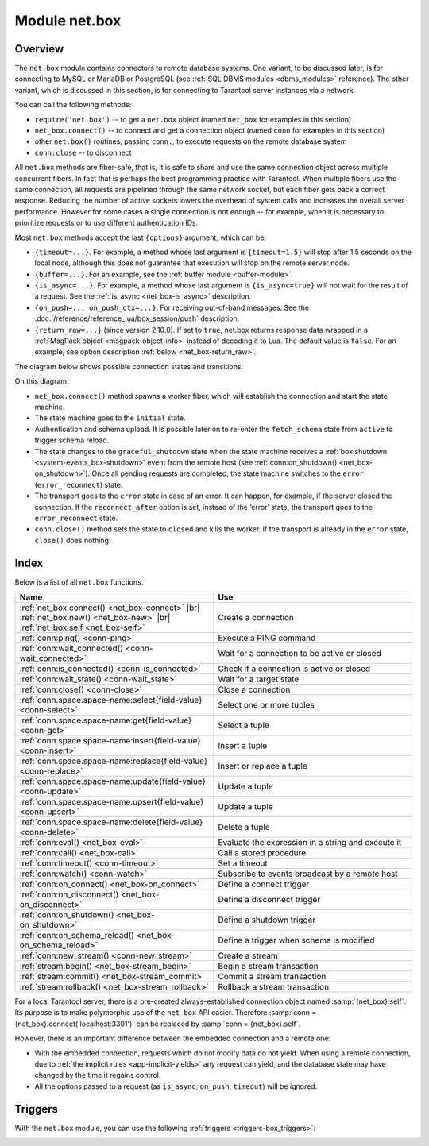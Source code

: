 ..  _net_box-module:

--------------------------------------------------------------------------------
Module net.box
--------------------------------------------------------------------------------

===============================================================================
                                   Overview
===============================================================================

The ``net.box`` module contains connectors to remote database systems. One
variant, to be discussed later, is for connecting to MySQL or MariaDB or PostgreSQL
(see :ref:`SQL DBMS modules <dbms_modules>` reference). The other variant, which
is discussed in this section, is for connecting to Tarantool server instances via a 
network.

You can call the following methods:

* ``require('net.box')`` -- to get a ``net.box`` object
  (named ``net_box`` for examples in this section)
* ``net_box.connect()`` -- to connect and get a connection object
  (named ``conn`` for examples in this section)
* other ``net.box()`` routines, passing ``conn:``, to execute requests on
  the remote database system
* ``conn:close`` -- to disconnect

All ``net.box`` methods are fiber-safe, that is, it is safe to share and use the
same connection object across multiple concurrent fibers. In fact that is perhaps
the best programming practice with Tarantool. When multiple fibers use the same
connection, all requests are pipelined through the same network socket, but each
fiber gets back a correct response. Reducing the number of active sockets lowers
the overhead of system calls and increases the overall server performance. However
for some cases a single connection is not enough -- for example, when
it is necessary to prioritize requests or to use different authentication IDs.

.. _net_box-options:

Most ``net.box`` methods accept the last ``{options}`` argument, which can be:

* ``{timeout=...}``. For example, a method whose last argument is
  ``{timeout=1.5}`` will stop after 1.5 seconds on the local node, although this
  does not guarantee that execution will stop on the remote server node.

* ``{buffer=...}``. For an example, see the :ref:`buffer module <buffer-module>`.

* ``{is_async=...}``. For example, a method whose last argument is
  ``{is_async=true}`` will not wait for the result of a request. See the
  :ref:`is_async <net_box-is_async>` description.

* ``{on_push=... on_push_ctx=...}``. For receiving out-of-band messages.
  See the :doc:`/reference/reference_lua/box_session/push` description.

* ``{return_raw=...}`` (since version 2.10.0).
  If set to ``true``, net.box returns response data wrapped
  in a :ref:`MsgPack object <msgpack-object-info>` instead of decoding it to Lua.
  The default value is ``false``.
  For an example, see option description :ref:`below <net_box-return_raw>`.

.. _net_box-state_diagram:

The diagram below shows possible connection states and transitions:

.. ifconfig:: builder not in ('latex', )

    .. image:: net_states.png
        :align: center
        :alt: net_states.png

On this diagram:

*   ``net_box.connect()`` method spawns a worker fiber, which will establish the connection and start the state machine.

*   The state machine goes to the ``initial`` state.

*   Authentication and schema upload.
    It is possible later on to re-enter the ``fetch_schema`` state from ``active`` to trigger schema reload.

*   The state changes to the ``graceful_shutdown`` state when the state machine
    receives a :ref:`box.shutdown <system-events_box-shutdown>` event from the remote host
    (see :ref:`conn:on_shutdown() <net_box-on_shutdown>`).
    Once all pending requests are completed, the state machine switches to the ``error`` (``error_reconnect``) state.

*   The transport goes to the ``error`` state in case of an error.
    It can happen, for example, if the server closed the connection.
    If the ``reconnect_after`` option is set, instead of the ‘error’ state,
    the transport goes to the ``error_reconnect`` state.

*   ``conn.close()`` method sets the state to ``closed`` and kills the worker.
    If the transport is already in the ``error`` state, ``close()`` does nothing.

===============================================================================
                                    Index
===============================================================================

Below is a list of all ``net.box`` functions.

..  container:: table

    ..  list-table::
        :widths: 50 50
        :header-rows: 1

        *   -   Name
            -   Use
        *   -   :ref:`net_box.connect() <net_box-connect>` |br| :ref:`net_box.new() <net_box-new>` |br| :ref:`net_box.self <net_box-self>` 
            -   Create a connection
        *   -   :ref:`conn:ping() <conn-ping>`
            -   Execute a PING command            
        *   -   :ref:`conn:wait_connected() <conn-wait_connected>`   
            -   Wait for a connection to be active or closed      
        *   -   :ref:`conn:is_connected() <conn-is_connected>`                           
            -   Check if a connection is active or closed            
        *   -   :ref:`conn:wait_state() <conn-wait_state>`                  
            -   Wait for a target state            
        *   -   :ref:`conn:close() <conn-close>`                                     
            -   Close a connection
        *   -   :ref:`conn.space.space-name:select{field-value} <conn-select>`          
            -   Select one or more tuples            
        *   -   :ref:`conn.space.space-name:get{field-value} <conn-get>`  
            -   Select a tuple            
        *   -   :ref:`conn.space.space-name:insert{field-value} <conn-insert>`
            -   Insert a tuple 
        *   -   :ref:`conn.space.space-name:replace{field-value} <conn-replace>`     
            -   Insert or replace a tuple            
        *   -   :ref:`conn.space.space-name:update{field-value} <conn-update>`                                   
            -   Update a tuple              
        *   -   :ref:`conn.space.space-name:upsert{field-value} <conn-upsert>`    
            -   Update a tuple     
        *   -   :ref:`conn.space.space-name:delete{field-value} <conn-delete>`                           
            -   Delete a tuple                 
        *   -   :ref:`conn:eval() <net_box-eval>`                                
            -   Evaluate the expression in a string and execute it                
        *   -   :ref:`conn:call() <net_box-call>`                      
            -   Call a stored procedure               
        *   -   :ref:`conn:timeout() <conn-timeout>`                               
            -   Set a timeout
        *   -   :ref:`conn:watch() <conn-watch>`
            -   Subscribe to events broadcast by a remote host
        *   -   :ref:`conn:on_connect() <net_box-on_connect>`                            
            -   Define a connect trigger            
        *   -   :ref:`conn:on_disconnect() <net_box-on_disconnect>`                     
            -   Define a disconnect trigger
        *   -   :ref:`conn:on_shutdown() <net_box-on_shutdown>`
            -   Define a shutdown trigger
        *   -   :ref:`conn:on_schema_reload() <net_box-on_schema_reload>`                    
            -   Define a trigger when schema is modified
        *   -   :ref:`conn:new_stream() <conn-new_stream>`
            -   Create a stream             
        *   -   :ref:`stream:begin() <net_box-stream_begin>`                    
            -   Begin a stream transaction               
        *   -   :ref:`stream:commit() <net_box-stream_commit>`                    
            -   Commit a stream transaction   
        *   -   :ref:`stream:rollback() <net_box-stream_rollback>`                    
            -   Rollback a stream transaction                           
            
.. module:: net_box

.. _net_box-connect:

.. function:: connect(URI [, {option[s]}])

    The names ``connect()`` and ``new()`` are synonyms: ``connect()`` is 
    preferred; ``new()`` is retained for backward compatibility. For more 
    information, see the description of ``net_box.new()`` below.

.. _net_box-new:

.. function:: new(URI [, {option[s]}])

    Create a new connection. The connection is established on demand, at the
    time of the first request. It can be re-established automatically after a
    disconnect (see ``reconnect_after`` option below).
    The returned ``conn`` object supports methods for making remote requests,
    such as select, update or delete.
    
    :param string URI: the :ref:`URI <index-uri>` of the target for the connection
    :param options: the supported options are shown below:
    
        *   ``user/password``: two options to connect to a remote host other than through 
            :ref:`URI <index-uri>`. For example, instead of ``connect('username:userpassword@localhost:3301')`` 
            you can write ``connect('localhost:3301', {user = 'username', password='userpassword'})``.

        *   ``wait_connected``: a connection timeout. By default, the connection is blocked until the connection 
            is established, but if you specify ``wait_connected=false``, the connection returns immediately. 
            If you specify this timeout, it will wait before returning (``wait_connected=1.5`` makes it wait at most 1.5 seconds).

            .. NOTE::

                 If ``reconnect_after`` is greater than zero, then ``wait_connected`` ignores transient failures.
                 The wait completes once the connection is established or is closed explicitly.


        *   ``reconnect_after``: a number of seconds to wait before reconnecting. 
            The default value, as with the other ``connect`` options, is ``nil``. If ``reconnect_after`` 
            is greater than zero, then a ``net.box`` instance will attempt to reconnect if a connection 
            is lost or a connection attempt fails. This makes transient network failures transparent to the application. 
            Reconnection happens automatically in the background, so requests that initially fail due to connection drops 
            fail, are transparently retried. The number of retries is unlimited, connection retries are made after 
            any specified interval (for example, ``reconnect_after=5`` means that reconnect attempts are made every 5 seconds). 
            When a connection is explicitly closed or when the Lua garbage collector removes it, then reconnect attempts stop. 
        

        *   ``call_16``: [since 1.7.2] a new binary protocol command for CALL in ``net.box`` connections by default. 
            The new CALL is not backward compatible with previous versions. It no longer restricts a function to 
            returning an array of tuples and allows returning an arbitrary MsgPack/JSON result, 
            including scalars, nil and void (nothing). The old CALL is left intact for backward compatibility. 
            It will not be present in the next major release. All programming language drivers will gradually be switched 
            to the new CALL. To connect to a Tarantool instance that uses the old CALL, specify ``call_16=true``.

        *   ``console``: an option to use different connection support methods (as if instances of different 
            classes are returned). With ``console = true``, you can use the ``conn`` methods ``close()``, 
            ``is_connected()``, ``wait_state()``, ``eval()`` (in this case both binary and Lua console 
            network protocols are supported). 
            With ``console = false`` (default), you can also use ``conn`` database methods (in this case only the 
            binary protocol is supported). Deprecation note: ``console = true`` is deprecated, users should use 
            :ref:`console.connect() <console-connect>` instead.

        *   ``connect_timeout``: a number of seconds to wait before returning "error: Connection timed out".

        *   ``required_protocol_version``: a minimum version of the :ref:`IPROTO protocol <box_protocol-id>` 
            supported by the server. If the version of the :ref:`IPROTO protocol <box_protocol-id>` supported 
            by the server is lower than specified, the connection will fail with an error message. 
            With ``required_protocol_version = 1``, all connections fail where the :ref:`IPROTO protocol <box_protocol-id>` 
            version is lower than ``1``.  

        *   ``required_protocol_features``: specified :ref:`IPROTO protocol features <box_protocol-id>` supported by the server. 
            You can specify one or more ``net.box`` features from the table below. If the server does not 
            support the specified features, the connection will fail with an error message. 
            With ``required_protocol_features = {'transactions'}``, all connections fail where the 
            server has ``transactions: false``.

    ..  container:: table

    	..  list-table::
           :widths: 26 29 25 20
           :header-rows: 1

           *   -   net.box feature
               -   Use
               -   IPROTO feature ID
               -   IPROTO versions supporting the feature
           *   -   ``streams``  
               -   Requires streams support on the server
               -   IPROTO_FEATURE_STREAMS 
               -   1 and newer
           *   -   ``transactions``
               -   Requires transactions support on the server
               -   IPROTO_FEATURE_TRANSACTIONS   
               -   1 and newer
           *   -   ``error_extension``
               -   Requires support for :ref:`MP_ERROR <msgpack_ext-error>` MsgPack extension on the server
               -   IPROTO_FEATURE_ERROR_EXTENSION   
               -   2 and newer
           *   -   ``watchers``
               -   Requires remote :ref:`watchers <conn-watch>` support on the server
               -   IPROTO_FEATURE_WATCHERS   
               -   3 and newer      
            
    To learn more about IPROTO features, see :ref:`IPROTO_ID <box_protocol-id>`.
 
    :return: conn object
    :rtype:  userdata

    **Examples:**

    .. code-block:: lua

        net_box = require('net.box')
        
        conn = net_box.connect('localhost:3301')
        conn = net_box.connect('127.0.0.1:3302', {wait_connected = false})
        conn = net_box.connect('127.0.0.1:3303', {reconnect_after = 5, call_16 = true})
        conn = net_box.connect('127.0.0.1:3304', {required_protocol_version = 4, required_protocol_features = {'transactions', 'streams'}, })

.. _net_box-self:

.. class:: self

    For a local Tarantool server, there is a pre-created always-established
    connection object named :samp:`{net_box}.self`. Its purpose is to make
    polymorphic use of the ``net_box`` API easier. Therefore
    :samp:`conn = {net_box}.connect('localhost:3301')`
    can be replaced by :samp:`conn = {net_box}.self`.

    However, there is an important difference between the embedded connection
    and a remote one:

    * With the embedded connection, requests which do not modify data do not yield.
      When using a remote connection, due to
      :ref:`the implicit rules <app-implicit-yields>`
      any request can yield, and the database state may have changed by the
      time it regains control.

    * All the options passed to a request (as ``is_async``, ``on_push``, ``timeout``)
      will be ignored.

.. class:: conn

    .. _conn-ping:

    .. method:: ping([options])

        Execute a PING command.

        :param table options: the supported option is :samp:`timeout={seconds}`
        :return: true on success, false on error
        :rtype:  boolean

        **Example:**

        .. code-block:: lua

            net_box.self:ping({timeout = 0.5})

    .. _conn-wait_connected:

    .. method:: wait_connected([timeout])

        Wait for connection to be active or closed.

        :param number timeout: in seconds
        :return: true when connected, false on failure.
        :rtype:  boolean

        **Example:**

        .. code-block:: lua

            net_box.self:wait_connected()

    .. _conn-is_connected:

    .. method:: is_connected()

        Show whether connection is active or closed.

        :return: true if connected, false on failure.
        :rtype:  boolean

        **Example:**

        .. code-block:: lua

            net_box.self:is_connected()

    .. _conn-wait_state:

    .. method:: wait_state(state[s][, timeout])

        [since 1.7.2] Wait for a target state.

        :param string states: target states
        :param number timeout: in seconds
        :return: true when a target state is reached, false on timeout or connection closure
        :rtype:  boolean

        **Examples:**

        .. code-block:: lua

            -- wait infinitely for 'active' state:
            conn:wait_state('active')

            -- wait for 1.5 secs at most:
            conn:wait_state('active', 1.5)

            -- wait infinitely for either `active` or `fetch_schema` state:
            conn:wait_state({active=true, fetch_schema=true})

    .. _conn-close:

    .. method:: close()

        Close a connection.

        Connection objects are destroyed by the Lua garbage collector, just like any other objects in Lua, so
        an explicit destruction is not mandatory. However, since close() is a system
        call, it is good programming practice to close a connection explicitly when it
        is no longer needed, to avoid lengthy stalls of the garbage collector.

        **Example:**

        .. code-block:: lua

            conn:close()

    .. _conn-select:

    .. method:: conn.space.<space-name>:select({field-value, ...} [, {options}])

        :samp:`conn.space.{space-name}:select`:code:`({...})` is the remote-call equivalent
        of the local call :samp:`box.space.{space-name}:select`:code:`{...}` (:ref:`see details <box_space-select>`).
        For an additional option see :ref:`Module buffer and skip-header <buffer-module_and_skip_header>`.

        **Example:**

        .. code-block:: lua

            conn.space.testspace:select({1,'B'}, {timeout=1})

        .. NOTE::

            Due to :ref:`the implicit yield rules <app-implicit-yields>`
            a local :samp:`box.space.{space-name}:select`:code:`{...}` does
            not yield, but a remote :samp:`conn.space.{space-name}:select`:code:`{...}`
            call does yield, so global variables or database tuples data may
            change when a remote :samp:`conn.space.{space-name}:select`:code:`{...}`
            occurs.

    .. _conn-get:

    .. method:: conn.space.<space-name>:get({field-value, ...} [, {options}])

        :samp:`conn.space.{space-name}:get(...)` is the remote-call equivalent
        of the local call :samp:`box.space.{space-name}:get(...)`
        (:ref:`see details <box_space-get>`).

        **Example:**

        .. code-block:: lua

            conn.space.testspace:get({1})

    .. _conn-insert:

    .. method:: conn.space.<space-name>:insert({field-value, ...} [, {options}])

        :samp:`conn.space.{space-name}:insert(...)` is the remote-call equivalent
        of the local call :samp:`box.space.{space-name}:insert(...)` (:ref:`see details <box_space-insert>`).
        For an additional option see :ref:`Module buffer and skip-header <buffer-module_and_skip_header>`.

        **Example:**

        .. code-block:: lua

            conn.space.testspace:insert({2,3,4,5}, {timeout=1.1})

    .. _conn-replace:

    .. method:: conn.space.<space-name>:replace({field-value, ...} [, {options}])

        :samp:`conn.space.{space-name}:replace(...)` is the remote-call equivalent
        of the local call :samp:`box.space.{space-name}:replace(...)` (:ref:`see details <box_space-replace>`).
        For an additional option see :ref:`Module buffer and skip-header <buffer-module_and_skip_header>`.

        **Example:**

        .. code-block:: lua

            conn.space.testspace:replace({5,6,7,8})

    .. _conn-update:

    .. method:: conn.space.<space-name>:update({field-value, ...} [, {options}])

        :samp:`conn.space.{space-name}:update(...)` is the remote-call equivalent
        of the local call :samp:`box.space.{space-name}:update(...)` (:ref:`see details <box_space-update>`).
        For an additional option see :ref:`Module buffer and skip-header <buffer-module_and_skip_header>`.

        **Example:**

        .. code-block:: lua

            conn.space.Q:update({1},{{'=',2,5}}, {timeout=0})

    .. _conn-upsert:

    .. method:: conn.space.<space-name>:upsert({field-value, ...} [, {options}])

        :samp:`conn.space.{space-name}:upsert(...)` is the remote-call equivalent
        of the local call :samp:`box.space.{space-name}:upsert(...)`. (:ref:`see details <box_space-upsert>`)
        For an additional option see :ref:`Module buffer and skip-header <buffer-module_and_skip_header>`.

    .. _conn-delete:

    .. method:: conn.space.<space-name>:delete({field-value, ...} [, {options}])

        :samp:`conn.space.{space-name}:delete(...)` is the remote-call equivalent
        of the local call :samp:`box.space.{space-name}:delete(...)` (:ref:`see details <box_space-delete>`).
        For an additional option see :ref:`Module buffer and skip-header <buffer-module_and_skip_header>`.

    .. _net_box-eval:

    .. method:: eval(Lua-string [, {arguments}, [ {options} ]])

        :samp:`conn:eval({Lua-string})` evaluates and executes the expression
        in Lua-string, which may be any statement or series of statements.
        An :ref:`execute privilege <authentication-owners_privileges>` is required;
        if the user does not have it, an administrator may grant it with
        :samp:`box.schema.user.grant({username}, 'execute', 'universe')`.

        To ensure that the return from ``conn:eval`` is whatever the Lua expression returns,
        begin the Lua-string with the word "return".

        **Examples:**

        .. code-block:: lua

            tarantool> --Lua-string
            tarantool> conn:eval('function f5() return 5+5 end; return f5();')
            ---
            - 10
            ...
            tarantool> --Lua-string, {arguments}
            tarantool> conn:eval('return ...', {1,2,{3,'x'}})
            ---
            - 1
            - 2
            - [3, 'x']
            ...
            tarantool> --Lua-string, {arguments}, {options}
            tarantool> conn:eval('return {nil,5}', {}, {timeout=0.1})
            ---
            - [null, 5]
            ...

    .. _net_box-call:

    .. method:: call(function-name, [, {arguments} [, {options} ]])

        ``conn:call('func', {'1', '2', '3'})`` is the remote-call equivalent of
        ``func('1', '2', '3')``. That is, ``conn:call`` is a remote
        stored-procedure call. The return from ``conn:call`` is whatever the function returns.

        Limitation: the called function cannot return a function, for example
        if ``func2`` is defined as ``function func2 () return func end`` then
        ``conn:call(func2)`` will return "error: unsupported Lua type 'function'".

        **Examples:**

        .. code-block:: lua

            tarantool> -- create 2 functions with conn:eval()
            tarantool> conn:eval('function f1() return 5+5 end;')
            tarantool> conn:eval('function f2(x,y) return x,y end;')
            tarantool> -- call first function with no parameters and no options
            tarantool> conn:call('f1')
            ---
            - 10
            ...
            tarantool> -- call second function with two parameters and one option
            tarantool> conn:call('f2',{1,'B'},{timeout=99})
            ---
            - 1
            - B
            ...

    ..  _conn-watch:

    ..  method:: watch(key, func)

        Subscribe to events broadcast by a remote host.

        :param string key: a key name of an event to subscribe to
        :param function func:  a callback to invoke when the key value is updated
        :return: a watcher handle. The handle consists of one method -- ``unregister()``, which unregisters the watcher.

        To read more about watchers, see the :ref:`Functions for watchers <box-watchers>` section.

        The method has the same syntax as the :doc:`box.watch() </reference/reference_lua/box_events/broadcast>`
        function, which is used for subscribing to events locally.

        Watchers survive reconnection (see the ``reconnect_after`` connection :ref:`option <net_box-new>`).
        All registered watchers are automatically resubscribed when the
        connection is reestablished.

        If a remote host supports watchers, the ``watchers`` key will be set in the
        connection ``peer_protocol_features``.
        For details, check the :ref:`net.box features table <net_box-new>`.

        ..  note::

            Keep in mind that garbage collection of a watcher handle doesn't lead to the watcher's destruction.
            In this case, the watcher remains registered.
            It is okay to discard the result of ``watch`` function if the watcher will never be unregistered.

        **Example:**

        Server:

        ..  code-block:: lua

            -- Broadcast value 42 for the 'foo' key.
            box.broadcast('foo', 42)

        Client:

        ..  code-block:: lua

            conn = net.box.connect(URI)
            local log = require('log')
            -- Subscribe to updates of the 'foo' key.
            w = conn:watch('foo', function(key, value)
                assert(key == 'foo')
                log.info("The box.id value is '%d'", value)
            end)

        If you don't need the watcher anymore, you can unregister it using the command below:

        ..  code-block:: lua

            w:unregister()

    .. _conn-timeout:

    .. method:: timeout(timeout)

        ``timeout(...)`` is a wrapper which sets a timeout for the request that
        follows it. Since version 1.7.4 this method is deprecated -- it is better
        to pass a timeout value for a method's ``{options}`` parameter.

        **Example:**

        .. code-block:: lua

            conn:timeout(0.5).space.tester:update({1}, {{'=', 2, 15}})

        Although ``timeout(...)`` is deprecated, all
        remote calls support its use. Using a wrapper object makes
        the remote connection API compatible with the local one, removing the need
        for a separate ``timeout`` argument, which the local version would ignore. Once
        a request is sent, it cannot be revoked from the remote server even if a
        timeout expires: the timeout expiration only aborts the wait for the remote
        server response, not the request itself.

    ..  _net_box-is_async:

    ..  method:: request(... {is_async=...})

        ``{is_async=true|false}`` is an option which is applicable for all
        ``net_box`` requests including ``conn:call``, ``conn:eval``, and the
        ``conn.space.space-name`` requests.

        The default is ``is_async=false``, meaning requests are synchronous
        for the fiber. The fiber is blocked, waiting until there is a
        reply to the request or until timeout expires. Before Tarantool
        version 1.10, the only way to make asynchronous requests was to
        put them in separate fibers.

        The non-default is ``is_async=true``, meaning requests are asynchronous
        for the fiber. The request causes a yield but there is no waiting.
        The immediate return is not the result of the request, instead it is
        an object that the calling program can use later to get the result of the
        request.

        This immediately-returned object, which we'll call "future",
        has its own methods:

        * ``future:is_ready()`` which will return true
          when the result of the request is available,
        * ``future:result()`` to get the result of the request (returns the
          response or **nil** in case it's not ready yet or there has been an error),
        * ``future:wait_result(timeout)`` to
          wait until the result of the request is available and then get it, or
          throw an error if there is no result after the timeout exceeded,
        * ``future:discard()`` to abandon the object.

        Typically a user would say ``future=request-name(...{is_async=true})``,
        then either loop checking ``future:is_ready()`` until it is true and
        then say ``request_result=future:result()``,
        or say ``request_result=future:wait_result(...)``.
        Alternatively the client could check for "out-of-band" messages from the server
        by calling ``pairs()`` in a loop -- see :doc:`/reference/reference_lua/box_session/push`.

        A user would say ``future:discard()`` to make a connection forget about the response --
        if a response for a discarded object is received then it will be ignored, so that
        the size of the requests table will be reduced and other requests will be faster.

        **Example:**

        .. code-block:: lua

            tarantool> future = conn.space.tester:insert({900},{is_async=true})
            ---
            ...
            tarantool> future
            ---
            - method: insert
              response: [900]
              cond: cond
              on_push_ctx: []
              on_push: 'function: builtin#91'
            ...
            tarantool> future:is_ready()
            ---
            - true
            ...
            tarantool> future:result()
            ---
            - [900]
            ...

        Typically ``{is_async=true}`` is used only if the load is
        large (more than 100,000 requests per second) and latency
        is large (more than 1 second), or when it is necessary to
        send multiple requests in parallel then collect responses
        (sometimes called a "map-reduce" scenario).

        .. NOTE::

            Although the final result of an async request is the same as
            the result of a sync request, it is structured differently: as a
            table, instead of as the unpacked values.

    ..  _net_box-return_raw:

    ..  method:: request(... {return_raw=...})

        ``{return_raw=true}`` is ignored for:

        *   Methods that return ``nil``:
            ``begin``, ``commit``, ``rollback``, ``upsert``, ``prepare``.

        *   ``index.count`` (returns number).

        For ``execute``, the option is applied only to data (`rows`). Metadata is decoded even if ``{return_raw=true}``.

        **Example:**

        ..  code-block:: lua

            local c = require('net.box').connect(uri)
            local mp = c.eval('eval ...', {1, 2, 3}, {return_raw = true})
            mp:decode() -- {1, 2, 3}

        The option can be useful if you want to pass a response through without decoding or with partial decoding.
        The usage of :ref:`MsgPack object <msgpack-object-info>` can reduce pressure on the Lua garbage collector.

    .. _conn-new_stream:

    .. method:: new_stream([options])

        Create a stream.

        **Example:**

        .. code-block:: lua

           -- Start a server to create a new stream
           local conn = net_box.connect('localhost:3301')
           local conn_space = conn.space.test
           local stream = conn:new_stream()
           local stream_space = stream.space.test

.. class:: stream

    .. _net_box-stream_begin:

    .. method:: begin([txn_isolation])

        Begin a stream transaction. Instead of the direct method, you can also use the ``call``, ``eval`` or execute methods with SQL transaction.

        :param txn_isolation: :ref:`transaction isolation level <txn_mode_mvcc-options>`

    .. _net_box-stream_commit:

    .. method:: commit()

        Commit a stream transaction. Instead of the direct method, you can also use the ``call``, ``eval`` or execute methods with SQL transaction.
        
        **Examples:**

        .. code-block:: lua

           -- Begin stream transaction
           stream:begin()
           -- In the previously created ``accounts`` space with the primary key ``test``, modify the fields 2 and 3
           stream.space.accounts:update(test_1, {{'-', 2, 370}, {'+', 3, 100}})
           -- Commit stream transaction
           stream:commit()
           
    .. _net_box-stream_rollback:

    .. method:: rollback()

        Rollback a stream transaction. Instead of the direct method, you can also use the ``call``, ``eval`` or execute methods with SQL transaction.

        **Example:**

        .. code-block:: lua

           -- Test rollback for memtx space
           space:replace({1})
           -- Select return tuple that was previously inserted, because this select belongs to stream transaction
           space:select({})
           stream:rollback()
           -- Select is empty, stream transaction rollback
           space:select({})

..  _net_box-triggers:

============================================================================
Triggers
============================================================================

With the ``net.box`` module, you can use the following
:ref:`triggers <triggers-box_triggers>`:

.. _net_box-on_connect:

.. function:: conn:on_connect([trigger-function[, old-trigger-function]])

    Define a trigger for execution when a new connection is established, and authentication
    and schema fetch are completed due to an event such as ``net_box.connect``.
    If the trigger execution fails and an exception happens, the connection's
    state changes to 'error'. In this case, the connection is terminated, regardless of the
    ``reconnect_after`` option's value. Can be called as many times as
    reconnection happens, if ``reconnect_after`` is greater than zero.

    :param function trigger-function: function which will become the trigger
                                      function. Takes the ``conn``
                                      object as the first argument
    :param function old-trigger-function: existing trigger function which will
                                          be replaced by trigger-function
    :return: nil or function pointer

.. _net_box-on_disconnect:

.. function:: conn:on_disconnect([trigger-function[, old-trigger-function]])

    Define a trigger for execution after a connection is closed. If the trigger
    function causes an error, the error is logged but otherwise is ignored.
    Execution stops after a connection is explicitly closed, or once the Lua
    garbage collector removes it.

    :param function trigger-function: function which will become the trigger
                                      function. Takes the ``conn``
                                      object as the first argument
    :param function old-trigger-function: existing trigger function which will
                                          be replaced by trigger-function
    :return: nil or function pointer

..  _net_box-on_shutdown:

..  function:: conn:on_shutdown([trigger-function[, old-trigger-function]])

    Define a trigger for shutdown when a :ref:`box.shutdown <system-events_box-shutdown>` event is received.

    The trigger starts in a new fiber.
    While the ``on_shutdown()`` trigger is running, the connection stays active.
    It means that the trigger callback is allowed to send new requests.

    After the trigger return, the ``net.box`` connection goes to the ``graceful_shutdown`` state
    (check :ref:`the state diagram <net_box-state_diagram>` for details).
    In this state, no new requests are allowed.
    The connection waits for all pending requests to be completed.

    Once all in-progress requests have been processed, the connection is closed.
    The state changes to ``error`` or ``error_reconnect``
    (if the ``reconnect_after`` option is defined).

    Servers that do not support the ``box.shutdown`` event or :ref:`IPROTO_WATCH <box_protocol-watch>`
    just close the connection abruptly.
    In this case, the ``on_shutdown()`` trigger is not executed.

    :param function trigger-function: function which will become the trigger
                                      function. Takes the ``conn``
                                      object as the first argument
    :param function old-trigger-function: existing trigger function which will
                                          be replaced by trigger-function
    :return: nil or function pointer

.. _net_box-on_schema_reload:

..  function:: conn:on_schema_reload([trigger-function[, old-trigger-function]])

    Define a trigger executed when some operation has been performed on the remote
    server after schema has been updated. So, if a server request fails due to a
    schema version mismatch error, schema reload is triggered.

    :param function trigger-function: function which will become the trigger
                                      function. Takes the ``conn``
                                      object as the first argument
    :param function old-trigger-function: existing trigger function which will
                                          be replaced by trigger-function
    :return: nil or function pointer

    .. NOTE::

        If the parameters are ``(nil, old-trigger-function)``,
        then the old trigger is deleted.

        If both parameters are omitted, then the response is a list of
        existing trigger functions.

        Details about trigger characteristics are in the
        :ref:`triggers <triggers-box_triggers>` section.
